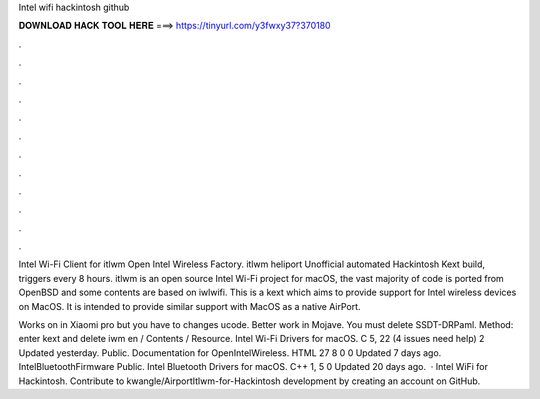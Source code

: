 Intel wifi hackintosh github



𝐃𝐎𝐖𝐍𝐋𝐎𝐀𝐃 𝐇𝐀𝐂𝐊 𝐓𝐎𝐎𝐋 𝐇𝐄𝐑𝐄 ===> https://tinyurl.com/y3fwxy37?370180



.



.



.



.



.



.



.



.



.



.



.



.

Intel Wi-Fi Client for itlwm Open Intel Wireless Factory. itlwm heliport Unofficial automated Hackintosh Kext build, triggers every 8 hours. itlwm is an open source Intel Wi-Fi project for macOS, the vast majority of code is ported from OpenBSD and some contents are based on iwlwifi. This is a kext which aims to provide support for Intel wireless devices on MacOS. It is intended to provide similar support with MacOS as a native AirPort.

Works on in Xiaomi pro but you have to changes ucode. Better work in Mojave. You must delete SSDT-DRPaml. Method: enter kext and delete iwm en / Contents / Resource. Intel Wi-Fi Drivers for macOS. C 5, 22 (4 issues need help) 2 Updated yesterday.  Public. Documentation for OpenIntelWireless. HTML 27 8 0 0 Updated 7 days ago. IntelBluetoothFirmware Public. Intel Bluetooth Drivers for macOS. C++ 1, 5 0 Updated 20 days ago.  · Intel WiFi for Hackintosh. Contribute to kwangle/AirportItlwm-for-Hackintosh development by creating an account on GitHub.
